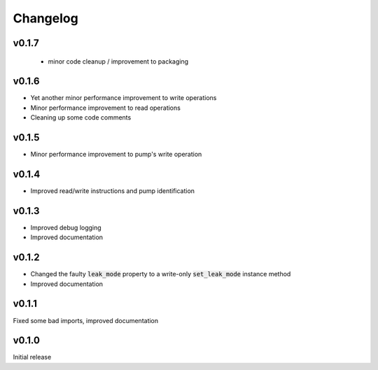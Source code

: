 =========
Changelog
=========

v0.1.7
------
 - minor code cleanup / improvement to packaging

v0.1.6
------
- Yet another minor performance improvement to write operations
- Minor performance improvement to read operations
- Cleaning up some code comments

v0.1.5
------
- Minor performance improvement to pump's write operation

v0.1.4
------
- Improved read/write instructions and pump identification

v0.1.3
------
- Improved debug logging
- Improved documentation

v0.1.2
------
- Changed the faulty :code:`leak_mode` property to a write-only :code:`set_leak_mode` instance method
- Improved documentation

v0.1.1
------
Fixed some bad imports, improved documentation

v0.1.0
------
Initial release
